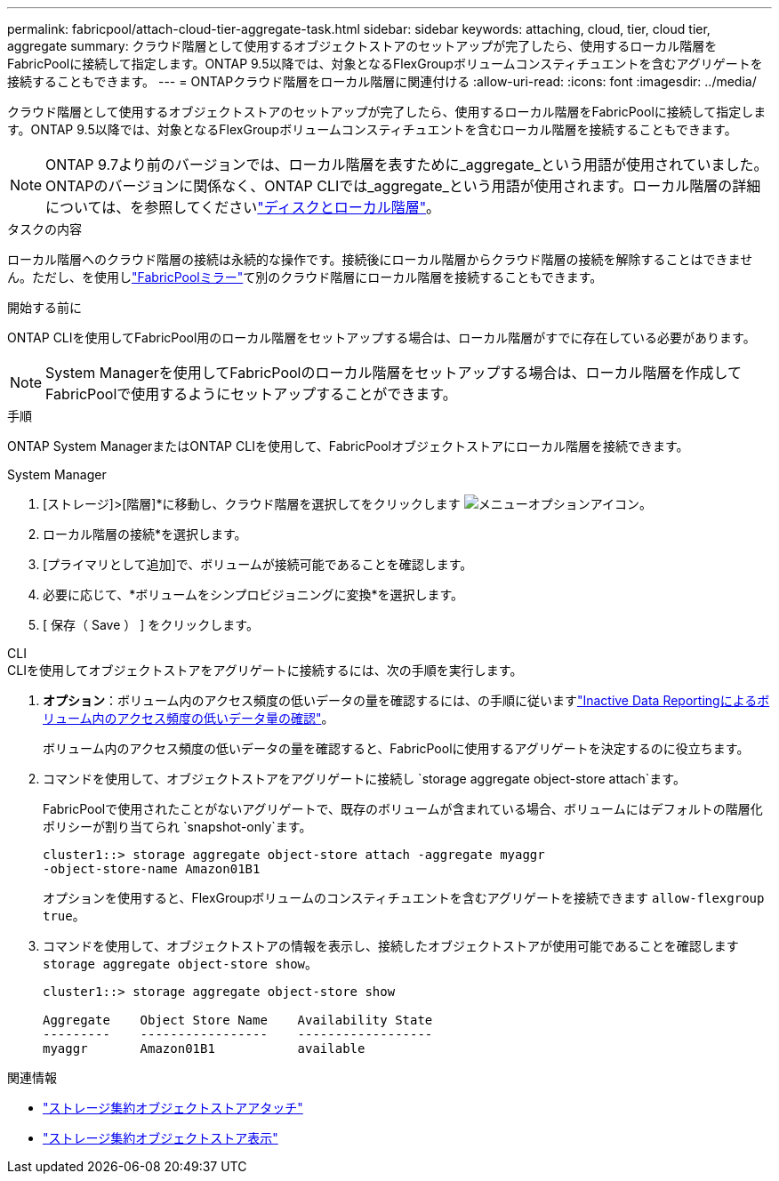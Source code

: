 ---
permalink: fabricpool/attach-cloud-tier-aggregate-task.html 
sidebar: sidebar 
keywords: attaching, cloud, tier, cloud tier, aggregate 
summary: クラウド階層として使用するオブジェクトストアのセットアップが完了したら、使用するローカル階層をFabricPoolに接続して指定します。ONTAP 9.5以降では、対象となるFlexGroupボリュームコンスティチュエントを含むアグリゲートを接続することもできます。 
---
= ONTAPクラウド階層をローカル階層に関連付ける
:allow-uri-read: 
:icons: font
:imagesdir: ../media/


[role="lead"]
クラウド階層として使用するオブジェクトストアのセットアップが完了したら、使用するローカル階層をFabricPoolに接続して指定します。ONTAP 9.5以降では、対象となるFlexGroupボリュームコンスティチュエントを含むローカル階層を接続することもできます。


NOTE: ONTAP 9.7より前のバージョンでは、ローカル階層を表すために_aggregate_という用語が使用されていました。ONTAPのバージョンに関係なく、ONTAP CLIでは_aggregate_という用語が使用されます。ローカル階層の詳細については、を参照してくださいlink:../disks-aggregates/index.html["ディスクとローカル階層"]。

.タスクの内容
ローカル階層へのクラウド階層の接続は永続的な操作です。接続後にローカル階層からクラウド階層の接続を解除することはできません。ただし、を使用しlink:../fabricpool/create-mirror-task.html["FabricPoolミラー"]て別のクラウド階層にローカル階層を接続することもできます。

.開始する前に
ONTAP CLIを使用してFabricPool用のローカル階層をセットアップする場合は、ローカル階層がすでに存在している必要があります。

[NOTE]
====
System Managerを使用してFabricPoolのローカル階層をセットアップする場合は、ローカル階層を作成してFabricPoolで使用するようにセットアップすることができます。

====
.手順
ONTAP System ManagerまたはONTAP CLIを使用して、FabricPoolオブジェクトストアにローカル階層を接続できます。

[role="tabbed-block"]
====
.System Manager
--
. [ストレージ]>[階層]*に移動し、クラウド階層を選択してをクリックします image:icon_kabob.gif["メニューオプションアイコン"]。
. ローカル階層の接続*を選択します。
. [プライマリとして追加]で、ボリュームが接続可能であることを確認します。
. 必要に応じて、*ボリュームをシンプロビジョニングに変換*を選択します。
. [ 保存（ Save ） ] をクリックします。


--
.CLI
--
.CLIを使用してオブジェクトストアをアグリゲートに接続するには、次の手順を実行します。
. *オプション*：ボリューム内のアクセス頻度の低いデータの量を確認するには、の手順に従いますlink:determine-data-inactive-reporting-task.html["Inactive Data Reportingによるボリューム内のアクセス頻度の低いデータ量の確認"]。
+
ボリューム内のアクセス頻度の低いデータの量を確認すると、FabricPoolに使用するアグリゲートを決定するのに役立ちます。

. コマンドを使用して、オブジェクトストアをアグリゲートに接続し `storage aggregate object-store attach`ます。
+
FabricPoolで使用されたことがないアグリゲートで、既存のボリュームが含まれている場合、ボリュームにはデフォルトの階層化ポリシーが割り当てられ `snapshot-only`ます。

+
[listing]
----
cluster1::> storage aggregate object-store attach -aggregate myaggr
-object-store-name Amazon01B1
----
+
オプションを使用すると、FlexGroupボリュームのコンスティチュエントを含むアグリゲートを接続できます `allow-flexgroup` `true`。

. コマンドを使用して、オブジェクトストアの情報を表示し、接続したオブジェクトストアが使用可能であることを確認します `storage aggregate object-store show`。
+
[listing]
----
cluster1::> storage aggregate object-store show

Aggregate    Object Store Name    Availability State
---------    -----------------    ------------------
myaggr       Amazon01B1           available
----


--
====
.関連情報
* link:https://docs.netapp.com/us-en/ontap-cli/storage-aggregate-object-store-attach.html["ストレージ集約オブジェクトストアアタッチ"^]
* link:https://docs.netapp.com/us-en/ontap-cli/storage-aggregate-object-store-show.html["ストレージ集約オブジェクトストア表示"^]

